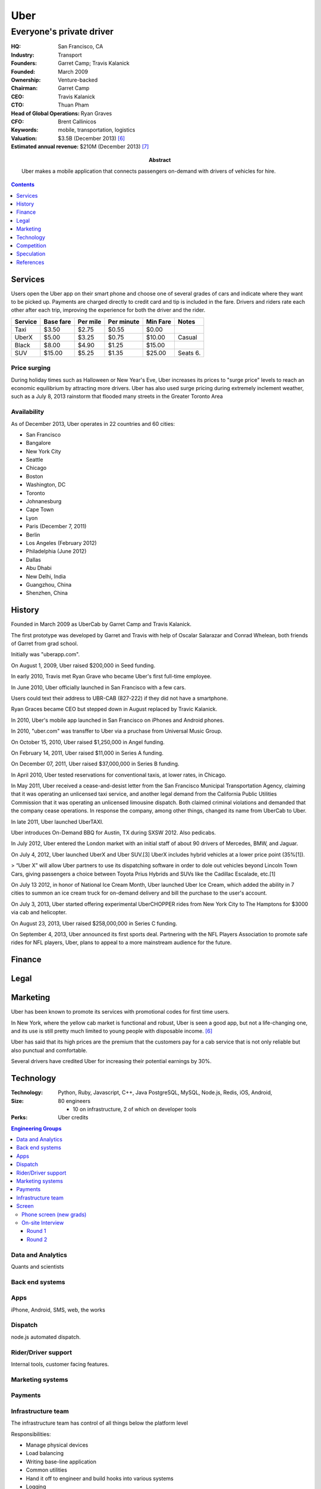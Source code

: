 
================================================================================
Uber
================================================================================
--------------------------------------------------------------------------------
Everyone's private driver
--------------------------------------------------------------------------------

:HQ: San Francisco, CA

:Industry: Transport

:Founders: Garret Camp; Travis Kalanick

:Founded: March 2009

:Ownership: Venture-backed

:Chairman:
    Garret Camp

:CEO: Travis Kalanick

:CTO: Thuan Pham

:Head of Global Operations: Ryan Graves

:CFO: Brent Callinicos

:Keywords: mobile, transportation, logistics

:Valuation: $3.5B (December 2013) [6]_
:Estimated annual revenue: $210M (December 2013) [7]_

:Abstract:
    Uber makes a mobile application that connects passengers on-demand with
    drivers of vehicles for hire.

.. contents::
   :depth: 1

Services
================================================================================

Users open the Uber app on their smart phone and choose one of several grades of
cars and indicate where they want to be picked up. Payments are charged directly
to credit card and tip is included in the fare. Drivers and riders rate each
other after each trip, improving the experience for both the driver and the
rider.

======= =========   ========    ==========  ======== ======
Service Base fare   Per mile    Per minute  Min Fare Notes
======= =========   ========    ==========  ======== ======
Taxi    $3.50       $2.75       $0.55       $0.00    
UberX   $5.00       $3.25       $0.75       $10.00   Casual
Black   $8.00       $4.90       $1.25       $15.00
SUV     $15.00      $5.25       $1.35       $25.00   Seats 6.
======= =========   ========    ==========  ======== ======

Price surging
-------------

During holiday times such as Halloween or New Year's Eve, Uber increases its
prices to "surge price" levels to reach an economic equilibrium by attracting
more drivers. Uber has also used surge pricing during extremely inclement
weather, such as a July 8, 2013 rainstorm that flooded many streets in the
Greater Toronto Area

Availability
------------

As of December 2013, Uber operates in 22 countries and 60 cities:

- San Francisco
- Bangalore
- New York City
- Seattle
- Chicago
- Boston
- Washington, DC
- Toronto
- Johnanesburg
- Cape Town
- Lyon
- Paris (December 7, 2011)
- Berlin
- Los Angeles (February 2012)
- Philadelphia (June 2012)
- Dallas
- Abu Dhabi
- New Delhi, India
- Guangzhou, China
- Shenzhen, China

History
================================================================================

Founded in March 2009 as UberCab by Garret Camp and Travis Kalanick.

The first prototype was developed by Garret and Travis with help of Oscalar Salarazar and Conrad Whelean, both friends of Garret from grad school.

Initially was "uberapp.com".

On August 1, 2009, Uber raised $200,000 in Seed funding.

In early 2010, Travis met Ryan Grave who became Uber's first full-time employee.

In June 2010, Uber officially launched in San Francisco with a few cars.

Users could text their address to UBR-CAB (827-222) if they did not have a smartphone.

Ryan Graces became CEO but stepped down in August replaced by Travic Kalanick.

In 2010, Uber's mobile app launched in San Francisco on iPhones and Android phones.

In 2010, "uber.com" was transffer to Uber via a pruchase from Universal Music Group.

On October 15, 2010, Uber raised $1,250,000 in Angel funding.

On February 14, 2011, Uber raised $11,000 in Series A funding.

On December 07, 2011, Uber raised $37,000,000 in Series B funding.

In April 2010, Uber tested reservations for conventional taxis, at lower rates, in Chicago.

In May 2011, Uber received a cease-and-desist letter from the San Francisco Municipal Transportation Agency, claiming that it was operating an unlicensed taxi service, and another legal demand from the California Public Utilities Commission that it was operating an unlicensed limousine dispatch. Both claimed criminal violations and demanded that the company cease operations. In response the company, among other things, changed its name from UberCab to Uber.

In late 2011, Uber launched UberTAXI.

Uber introduces On-Demand BBQ for Austin, TX during SXSW 2012. Also pedicabs.

In July 2012, Uber entered the London market with an initial staff of about 90 drivers of Mercedes, BMW, and Jaguar.

On July 4, 2012, Uber launched UberX and Uber SUV.[3] UberX includes hybrid vehicles at a lower price point (35%[1]).

> “Uber X” will allow Uber partners to use its dispatching software in order to dole out vehicles beyond Lincoln Town Cars, giving passengers a choice between Toyota Prius Hybrids and SUVs like the Cadillac Escalade, etc.[1]

On July 13 2012, in honor of National Ice Cream Month, Uber launched Uber Ice Cream, which added the ability in 7 cities to summon an ice cream truck for on-demand delivery and bill the purchase to the user's account.

On July 3, 2013, Uber started offering experimental UberCHOPPER rides from New York City to The Hamptons for $3000 via cab and helicopter.

On August 23, 2013, Uber raised $258,000,000 in Series C funding.

On September 4, 2013, Uber announced its first sports deal. Partnering with the NFL Players Association to promote safe rides for NFL players, Uber, plans to appeal to a more mainstream audience for the future.

Finance
=======

Legal
================================================================================

Marketing
================================================================================

Uber has been known to promote its services with promotional codes for first
time users.

In New York, where the yellow cab market is functional and robust, Uber is seen
a good app, but not a life-changing one, and its use is still pretty much
limited to young people with disposable income. [6]_

Uber has said that its high prices are the premium that the customers pay for a
cab service that is not only reliable but also punctual and comfortable.

Several drivers have credited Uber for increasing their potential earnings by
30%.

Technology
================================================================================

:Technology:
    Python, Ruby, Javascript, C++, Java
    PostgreSQL, MySQL,
    Node.js,
    Redis,
    iOS,
    Android,
:Size:
    80 engineers

    - 10 on infrastructure, 2 of which on developer tools
:Perks: Uber credits

.. contents:: Engineering Groups
   :local:

Data and Analytics
------------------

Quants and scientists

Back end systems
----------------

Apps
----

iPhone, Android, SMS, web, the works

Dispatch
--------

node.js automated dispatch.

Rider/Driver support
--------------------

Internal tools, customer facing features.


Marketing systems
-----------------

Payments
--------

Infrastructure team
-------------------

The infrastructure team has control of all things below the platform level

Responsibilities:

- Manage physical devices
- Load balancing
- Writing base-line application
- Common utilities
- Hand it off to engineer and build hooks into various systems
- Logging
- Monitoring

  - Build tools for other teams

- Security
- Perimeter
- Developer tools
- Developer environments
- Sometimes fixing hot issues

  - If resources use of of control
  - Platform application stack

- Infrastructure must be reliable; down-time means drivers and riders lose

  - Occasional all-nighters to fight fires

- Most important problems (Fall 2013)

  - Eliminating single points of failure
  - Disaster recovery mechanisms
  - Scaling; betters tools for provisioning machines
  - Streamlining developer tools


Screen
--------------------------------------------------------------------------------

Phone screen (new grads)
~~~~~~~~~~~~~~~~~~~~~~~~

Very short. Just three questions:

1. Walk me through a project. Explain what went well and what didn't.
2. What is a feature Uber is missing?
3. How do you think software can be improved? What are bad software habits you have?

## Technical screen

45 minutes.

1. Describe your current passion in software
2. Technical problem: Weighted choice
3. Questions for interviewer

Solution:

.. code:: python

    import random

    # weighted random chooser
    def choose(choices):
        """Makes a weighted random choice from the input list.
         
        takes a tuple of (value, weight) tuples and returns a random value based on the distribution of weights.
       
        that is, given enough iterations, the distribution of values returned by this function
        should approximate the weight distribution. eg/
       
        choose(("a", 1), ("b", 2), ("c", 3)) should return "a" with a 1/6 chance,
        "b" with a 1/3 chance, and "c" with a 1/2 chance.
        ("a", 1), ("b", 1), ("c", 1)
        """
        if not choices:
          raise ValueError("no choices")
        x, weight = choices[0] #a, 1
        for x2, weight2 in choices[1:]: #c, 3
            r = random.randint(1, weight + weight2) #0-6
            if r > weight: #
                x = x2
            weight += weight2
        return x

On-site Interview
~~~~~~~~~~~~~~~~~

At least for the Uber infrastructure team, hints were very rare.

Round 1
^^^^^^^

- Describe a recent problem you had and how you solved it
- Explain what happens when a browser hits "uber.com"
- Write a routine which prints all the prime numbers from 1 to 100
- Given two files, f1 and f2, which both contains a list of line-separated words, write a function which returns all items unique to f1
- Count the number of 1 bits in a file.
- Given schema S of Users and Purchases:
    - Write a SQL query to find a user named "Daniel Chen"
    - Write a SQL query to count the country with the most purchases.
        - Requires a join and count
- Explain what happens when you type `ls` into the shell.

Round 2
^^^^^^^

- Describe the kinds of the problems you like to solve
- Given a file, `f`, of space separated words:
    - Write a function `exists` which returns if a string `s` is in `f`
        - I wrote a joke function with just did `s in f.read()` at first
        - Then they said assume the file cannot fit into memory
    - Write a function `is_compound` which takes a string `s` and returns True if `s` can be composed of words in `f`
- How comfortable are you with Unix?
- What is the difference between TCP and UDP?

Competition
================================================================================

- TaxiMagic
- SideCar (January 2012)
- Lyft (Summer 2012)

Uber faces competition from lower-cost real-time ridesharing startups such as Lyft and SideCar. To compete at lower price levels, Uber has introduced UberTaxi (partnerships with local taxi commissions) and UberX (non-luxury cars such as Toyota Prius Hybrids).[47] This move has led to dissatisfaction among existing Uber limo drivers who have seen their earnings decrease

Speculation
================================================================================

As of December 2013:

There is evidence Uber is attempting to dominate the taxi business.

- Last week, Uber lined up $2.5 billion in outside financing for low interest
  car loan for UberX drivers, making it possible for up to 200,000 drivers to
  buy their own cars at very low interest rates, under the condition they use
  those cars on the Uber network for the duration of the loan (~4 years). [6]_
  [8]_ This will increase availability of UberX at lower prices, potentially
  making them cheaper than taxis.

If Uber becomes cheap enough and expands it serves enough, it may be possible to
kill ownership of cars. [6]_ In this case, Uber effectively would become a
complete logistics company, and may effectively compete with Amazon:

    Kalanick said previous experiments, like delivering on-demand barbeque to
    attendees at SXSW and mariachi bands on Cinco de Mayo, showed Uber that its
    delivery system could expand to other functions. “It’s just different
    logistics.” [2]_

    "Uber is a cross between lifestyle and logistics. Lifestyle is gimme what I
    want and give it to me right now and logistics is physically delivering it
    to the person that wants it . . . once you're delivering cars in five
    minutes, there's a lot of things you can deliver in 5 minutes." [6]_

Long-term, many speculate Uber may partner with Google (one if its investors) to
use self-driving cars.


References
================================================================================

.. [1] http://techcrunch.com/2012/07/01/uber-opens-up-platform-to-non-limo-vehicles-with-uber-x-service-will-be-35-less-expensive/> (Tsotis, Alexia. July 1, 2012. TechCrunch. "Uber Opens up Platform to Non-Limo Vehicles With 'Uber X,' Service will be 35% Less Expensive")
.. [2] http://allthingsd.com/20120702/a-status-symbol-moves-down-market-whats-behind-the-uberx-launch/
.. [3] http://blog.uber.com/2012/07/03/sf-vehicle-choice/
.. [4] http://news.cnet.com/8301-30685_3-57338236-264/car-service-uber-raises-$32-million-launches-in-paris/ (December 7, 2011. "Car service Uber raises $32 million, launches in Paris.)
.. [5] http://yellowcabsf.com/index.php/service/cab-fares
.. [6] http://nymag.com/daily/intelligencer/2013/12/uber-might-be-more-valuable-than-facebook.html
.. [7] http://valleywag.gawker.com/leaked-ubers-internal-revenue-and-ride-request-number-1475924182
.. [8] http://www.bloomberg.com/news/2013-11-25/uber-drivers-to-get-gm-and-toyota-financing-deals.html
